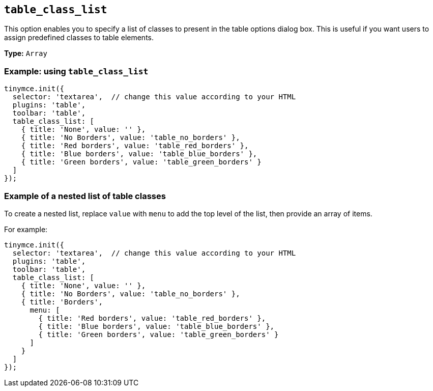 [[table_class_list]]
== `+table_class_list+`

This option enables you to specify a list of classes to present in the table options dialog box. This is useful if you want users to assign predefined classes to table elements.

*Type:* `+Array+`

=== Example: using `+table_class_list+`

[source,js]
----
tinymce.init({
  selector: 'textarea',  // change this value according to your HTML
  plugins: 'table',
  toolbar: 'table',
  table_class_list: [
    { title: 'None', value: '' },
    { title: 'No Borders', value: 'table_no_borders' },
    { title: 'Red borders', value: 'table_red_borders' },
    { title: 'Blue borders', value: 'table_blue_borders' },
    { title: 'Green borders', value: 'table_green_borders' }
  ]
});
----

=== Example of a nested list of table classes

To create a nested list, replace `+value+` with `+menu+` to add the top level of the list, then provide an array of items.

For example:

[source,js]
----
tinymce.init({
  selector: 'textarea',  // change this value according to your HTML
  plugins: 'table',
  toolbar: 'table',
  table_class_list: [
    { title: 'None', value: '' },
    { title: 'No Borders', value: 'table_no_borders' },
    { title: 'Borders',
      menu: [
        { title: 'Red borders', value: 'table_red_borders' },
        { title: 'Blue borders', value: 'table_blue_borders' },
        { title: 'Green borders', value: 'table_green_borders' }
      ]
    }
  ]
});
----
